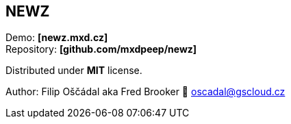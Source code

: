 == NEWZ

Demo: *[newz.mxd.cz]* +
Repository: *[github.com/mxdpeep/newz]*

Distributed under *MIT* license.

Author: Filip Oščádal aka Fred Brooker 💌 oscadal@gscloud.cz
[https://gscloud.cz]
